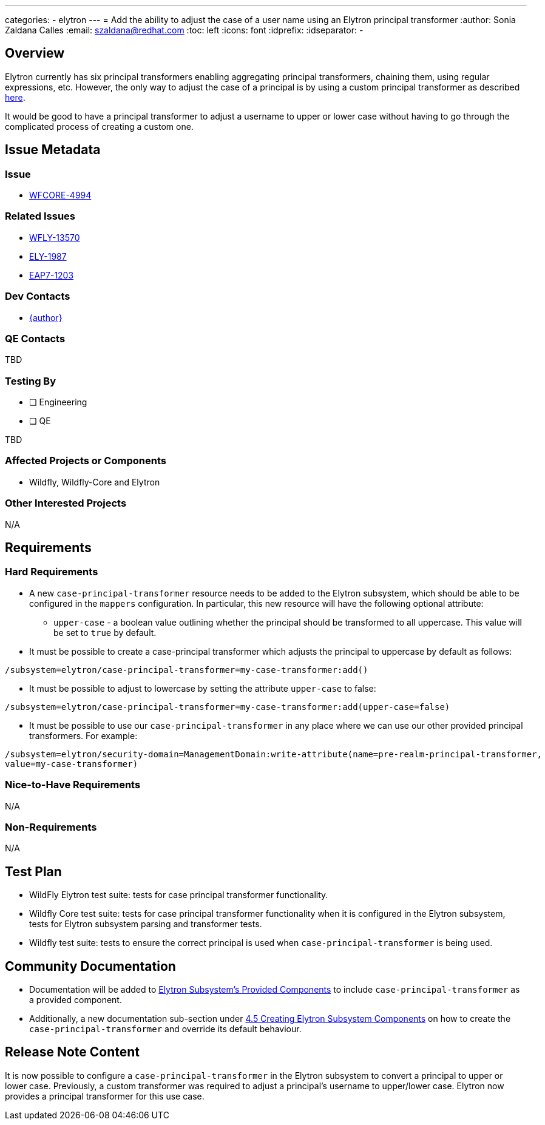---
categories:
  - elytron
---
= Add the ability to adjust the case of a user name using an Elytron principal transformer
:author:            Sonia Zaldana Calles
:email:             szaldana@redhat.com
:toc:               left
:icons:             font
:idprefix:
:idseparator:       -

== Overview

Elytron currently has six principal transformers enabling aggregating principal transformers, chaining them, using regular expressions, etc.
However, the only way to adjust the case of a principal is by using a custom principal transformer as described
https://developer.jboss.org/people/fjuma/blog/2019/02/25/implementing-a-custom-elytron-principal-transformer[here].

It would be good to have a principal transformer to adjust a username to upper or lower case without having to go through
the complicated process of creating a custom one.


== Issue Metadata

=== Issue

* https://issues.redhat.com/browse/WFCORE-4994[WFCORE-4994]

=== Related Issues

* https://issues.redhat.com/browse/WFLY-13570[WFLY-13570]
* https://issues.redhat.com/browse/ELY-1987[ELY-1987]
* https://issues.redhat.com/browse/EAP7-1203[EAP7-1203]


=== Dev Contacts

* mailto:{email}[{author}]

=== QE Contacts

TBD

=== Testing By
// Put an x in the relevant field to indicate if testing will be done by Engineering or QE.
// Discuss with QE during the Kickoff state to decide this
* [ ] Engineering

* [ ] QE

TBD

=== Affected Projects or Components

* Wildfly, Wildfly-Core and Elytron

=== Other Interested Projects

N/A

== Requirements

=== Hard Requirements

* A new ``case-principal-transformer`` resource needs to be added to the Elytron subsystem, which should be able
to be configured in the ``mappers`` configuration. In particular, this new resource will have the following
optional attribute:

** ``upper-case`` - a boolean value outlining whether the principal should be transformed to all uppercase.
This value will be set to ``true`` by default.

* It must be possible to create a case-principal transformer which adjusts the principal to uppercase
by default as follows:

[source]
----
/subsystem=elytron/case-principal-transformer=my-case-transformer:add()
----

* It must be possible to adjust to lowercase by setting the attribute ``upper-case`` to false:
[source]
----
/subsystem=elytron/case-principal-transformer=my-case-transformer:add(upper-case=false)
----

* It must be possible to use our ``case-principal-transformer`` in any place where we can use our other provided
principal transformers. For example:

[source]
----
/subsystem=elytron/security-domain=ManagementDomain:write-attribute(name=pre-realm-principal-transformer,
value=my-case-transformer)
----


=== Nice-to-Have Requirements

N/A

=== Non-Requirements

N/A


== Test Plan

* WildFly Elytron test suite: tests for case principal transformer functionality.
* Wildfly Core test suite: tests for case principal transformer functionality when it is
configured in the Elytron subsystem, tests for Elytron subsystem parsing and transformer tests.
* Wildfly test suite: tests to ensure the correct principal is used when ``case-principal-transformer`` is being used.

== Community Documentation

* Documentation will be added to https://github.com/wildfly/wildfly/blob/master/docs/src/main/asciidoc/_elytron/Elytron_Subsystem.adoc[Elytron Subsystem's Provided Components] to
include ``case-principal-transformer`` as a provided component.
* Additionally, a new documentation sub-section under https://github.com/wildfly/wildfly/blob/master/docs/src/main/asciidoc/_elytron/Using_the_Elytron_Subsystem.adoc[4.5 Creating Elytron Subsystem Components]
on how to create the ``case-principal-transformer`` and override its default behaviour.


== Release Note Content

It is now possible to configure a ``case-principal-transformer`` in the Elytron subsystem to convert a principal to upper
or lower case. Previously, a custom transformer was required to adjust a principal's username to
upper/lower case. Elytron now provides a principal transformer for this use case.

